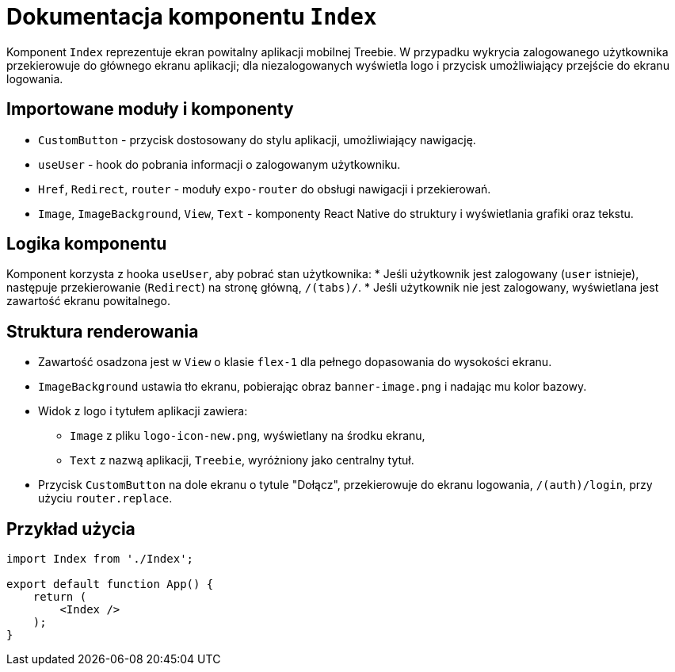 = Dokumentacja komponentu `Index`

Komponent `Index` reprezentuje ekran powitalny aplikacji mobilnej Treebie. W przypadku wykrycia zalogowanego użytkownika przekierowuje do głównego ekranu aplikacji; dla niezalogowanych wyświetla logo i przycisk umożliwiający przejście do ekranu logowania.

== Importowane moduły i komponenty

* `CustomButton` - przycisk dostosowany do stylu aplikacji, umożliwiający nawigację.
* `useUser` - hook do pobrania informacji o zalogowanym użytkowniku.
* `Href`, `Redirect`, `router` - moduły `expo-router` do obsługi nawigacji i przekierowań.
* `Image`, `ImageBackground`, `View`, `Text` - komponenty React Native do struktury i wyświetlania grafiki oraz tekstu.

== Logika komponentu

Komponent korzysta z hooka `useUser`, aby pobrać stan użytkownika:
* Jeśli użytkownik jest zalogowany (`user` istnieje), następuje przekierowanie (`Redirect`) na stronę główną, `/(tabs)/`.
* Jeśli użytkownik nie jest zalogowany, wyświetlana jest zawartość ekranu powitalnego.

== Struktura renderowania

* Zawartość osadzona jest w `View` o klasie `flex-1` dla pełnego dopasowania do wysokości ekranu.
* `ImageBackground` ustawia tło ekranu, pobierając obraz `banner-image.png` i nadając mu kolor bazowy.
* Widok z logo i tytułem aplikacji zawiera:
  ** `Image` z pliku `logo-icon-new.png`, wyświetlany na środku ekranu,
  ** `Text` z nazwą aplikacji, `Treebie`, wyróżniony jako centralny tytuł.
* Przycisk `CustomButton` na dole ekranu o tytule "Dołącz", przekierowuje do ekranu logowania, `/(auth)/login`, przy użyciu `router.replace`.

== Przykład użycia

```javascript
import Index from './Index';

export default function App() {
    return (
        <Index />
    );
}
